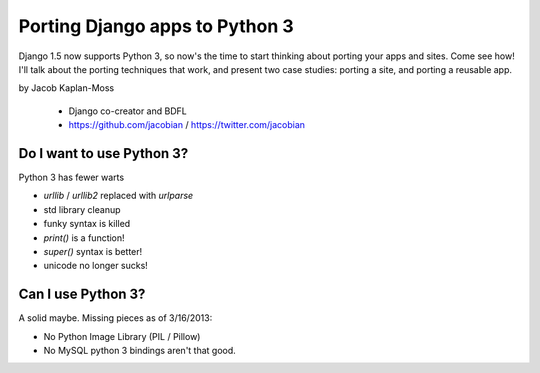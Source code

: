 ================================
Porting Django apps to Python 3
================================

Django 1.5 now supports Python 3, so now's the time to start thinking about porting your apps and sites. Come see how! I'll talk about the porting techniques that work, and present two case studies: porting a site, and porting a reusable app.

by Jacob Kaplan-Moss

    * Django co-creator and BDFL
    * https://github.com/jacobian / https://twitter.com/jacobian


Do I want to use Python 3?
=============================

Python 3 has fewer warts

* `urllib` / `urllib2` replaced with `urlparse`
* std library cleanup
* funky syntax is killed
* `print()` is a function!
* `super()` syntax is better!
* unicode no longer sucks!

Can I use Python 3?
=====================

A solid maybe. Missing pieces as of 3/16/2013:

* No Python Image Library (PIL / Pillow)
* No MySQL python 3 bindings aren't that good.